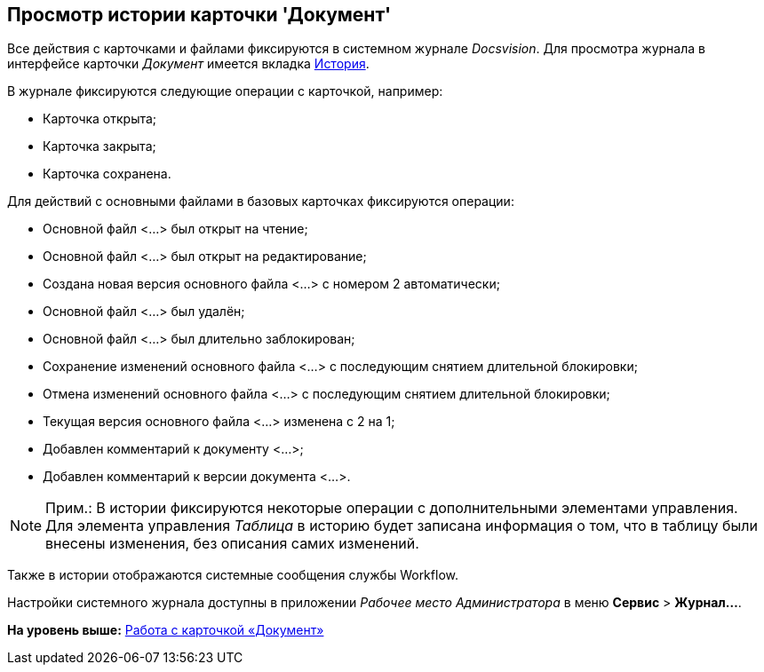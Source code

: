 [[ariaid-title1]]
== Просмотр истории карточки 'Документ'

Все действия с карточками и файлами фиксируются в системном журнале [.dfn .term]_Docsvision_. Для просмотра журнала в интерфейсе карточки [.dfn .term]_Документ_ имеется вкладка xref:Dcard_history.adoc[История].

В журнале фиксируются следующие операции с карточкой, например:

* Карточка открыта;
* Карточка закрыта;
* Карточка сохранена.

Для действий с основными файлами в базовых карточках фиксируются операции:

* Основной файл <...> был открыт на чтение;
* Основной файл <...> был открыт на редактирование;
* Создана новая версия основного файла <...> с номером 2 автоматически;
* Основной файл <...> был удалён;
* Основной файл <...> был длительно заблокирован;
* Сохранение изменений основного файла <...> с последующим снятием длительной блокировки;
* Отмена изменений основного файла <...> с последующим снятием длительной блокировки;
* Текущая версия основного файла <...> изменена с 2 на 1;
* Добавлен комментарий к документу <...>;
* Добавлен комментарий к версии документа <...>.

[NOTE]
====
[.note__title]#Прим.:# В истории фиксируются некоторые операции с дополнительными элементами управления.  Для элемента управления _Таблица_ в историю будет записана информация о том, что в таблицу были внесены изменения, без описания самих изменений.
====

Также в истории отображаются системные сообщения службы Workflow.

Настройки системного журнала доступны в приложении [.dfn .term]_Рабочее место Администратора_ в меню [.ph .menucascade]#[.ph .uicontrol]*Сервис* > [.ph .uicontrol]*Журнал...*#.

*На уровень выше:* xref:../pages/Dcard.adoc[Работа с карточкой «Документ»]

